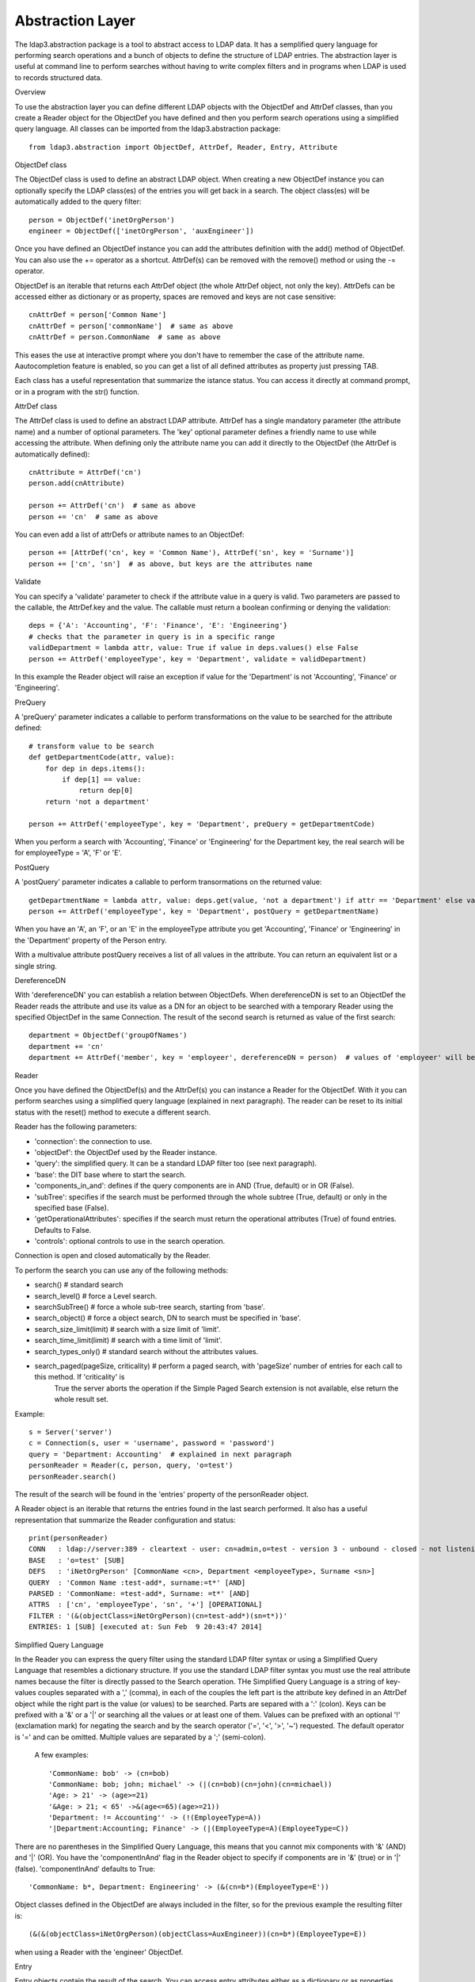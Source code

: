#################
Abstraction Layer
#################

The ldap3.abstraction package is a tool to abstract access to LDAP data. It has a semplified query language for performing search operations
and a bunch of objects to define the structure of LDAP entries.
The abstraction layer is useful at command line to perform searches without having to write complex filters and in programs when LDAP is used to records
structured data.


Overview

To use the abstraction layer you can define different LDAP objects with the ObjectDef and AttrDef classes, than you create a Reader object for the
ObjectDef you have defined and then you perform search operations using a simplified query language.
All classes can be imported from the ldap3.abstraction package::

    from ldap3.abstraction import ObjectDef, AttrDef, Reader, Entry, Attribute


ObjectDef class

The ObjectDef class is used to define an abstract LDAP object.
When creating a new ObjectDef instance you can optionally specify the LDAP class(es) of the entries you will get back in a search.
The object class(es) will be automatically added to the query filter::

    person = ObjectDef('inetOrgPerson')
    engineer = ObjectDef(['inetOrgPerson', 'auxEngineer'])

Once you have defined an ObjectDef instance you can add the attributes definition with the add() method of ObjectDef. You can also use the += operator as a shortcut.
AttrDef(s) can be removed with the remove() method or using the -= operator.

ObjectDef is an iterable that returns each AttrDef object (the whole AttrDef object, not only the key).
AttrDefs can be accessed either as dictionary or as property, spaces are removed and keys are not case sensitive::

    cnAttrDef = person['Common Name']
    cnAttrDef = person['commonName']  # same as above
    cnAttrDef = person.CommonName  # same as above

This eases the use at interactive prompt where you don't have to remember the case of the attribute name. Aautocompletion feature is enabled, so you can get
a list of all defined attributes as property just pressing TAB.

Each class has a useful representation that summarize the istance status. You can access it directly at command prompt, or in a program with the str() function.


AttrDef class

The AttrDef class is used to define an abstract LDAP attribute.
AttrDef has a single mandatory parameter (the attribute name) and a number of optional parameters. The 'key' optional parameter defines a friendly name to use
while accessing the attribute. When defining only the attribute name you can add it directly to the ObjectDef (the AttrDef is automatically defined)::

    cnAttribute = AttrDef('cn')
    person.add(cnAttribute)

    person += AttrDef('cn')  # same as above
    person += 'cn'  # same as above

You can even add a list of attrDefs or attribute names to an ObjectDef::

    person += [AttrDef('cn', key = 'Common Name'), AttrDef('sn', key = 'Surname')]
    person += ['cn', 'sn']  # as above, but keys are the attributes name


Validate

You can specify a 'validate' parameter to check if the attribute value in a query is valid.
Two parameters are passed to the callable, the AttrDef.key and the value. The callable must return a boolean confirming or denying the validation::

    deps = {'A': 'Accounting', 'F': 'Finance', 'E': 'Engineering'}
    # checks that the parameter in query is in a specific range
    validDepartment = lambda attr, value: True if value in deps.values() else False
    person += AttrDef('employeeType', key = 'Department', validate = validDepartment)

In this example the Reader object will raise an exception if value for the 'Department' is not 'Accounting', 'Finance' or 'Engineering'.


PreQuery

A 'preQuery' parameter indicates a callable to perform transformations on the value to be searched for the attribute defined::

    # transform value to be search
    def getDepartmentCode(attr, value):
        for dep in deps.items():
            if dep[1] == value:
                return dep[0]
        return 'not a department'

    person += AttrDef('employeeType', key = 'Department', preQuery = getDepartmentCode)

When you perform a search with 'Accounting', 'Finance' or 'Engineering' for the Department key, the real search will be for employeeType = 'A', 'F' or 'E'.


PostQuery

A 'postQuery' parameter indicates a callable to perform transormations on the returned value::

    getDepartmentName = lambda attr, value: deps.get(value, 'not a department') if attr == 'Department' else value
    person += AttrDef('employeeType', key = 'Department', postQuery = getDepartmentName)

When you have an 'A', an 'F', or an 'E' in the employeeType attribute you get 'Accounting', 'Finance' or 'Engineering' in the 'Department' property
of the Person entry.

With a multivalue attribute postQuery receives a list of all values in the attribute. You can return an equivalent list or a single string.


DereferenceDN

With 'dereferenceDN' you can establish a relation between ObjectDefs. When dereferenceDN is set to an ObjectDef the Reader reads the attribute and use its value as
a DN for an object to be searched with a temporary Reader using the specified ObjectDef in the same Connection. The result of the second search is returned
as value of the first search::

    department = ObjectDef('groupOfNames')
    department += 'cn'
    department += AttrDef('member', key = 'employeer', dereferenceDN = person)  # values of 'employeer' will be the 'Person' entries members of the found department


Reader

Once you have defined the ObjectDef(s) and the AttrDef(s) you can instance a Reader for the ObjectDef. With it you can perform searches using a simplified
query language (explained in next paragraph). The reader can be reset to its initial status with the reset() method to execute a different search.

Reader has the following parameters:

- 'connection': the connection to use.

- 'objectDef': the ObjectDef used by the Reader instance.

- 'query': the simplified query. It can be a standard LDAP filter too (see next paragraph).

- 'base': the DIT base where to start the search.

- 'components_in_and': defines if the query components are in AND (True, default) or in OR (False).

- 'subTree': specifies if the search must be performed through the whole subtree (True, default) or only in the specified base (False).

- 'getOperationalAttributes': specifies if the search must return the operational attributes (True) of found entries. Defaults to False.

- 'controls': optional controls to use in the search operation.

Connection is open and closed automatically by the Reader.

To perform the search you can use any of the following methods:

- search()  # standard search

- search_level()  # force a Level search.

- searchSubTree()  # force a whole sub-tree search, starting from 'base'.

- search_object()  # force a object search, DN to search must be specified in 'base'.

- search_size_limit(limit)  # search with a size limit of 'limit'.

- search_time_limit(limit)  # search with a time limit of 'limit'.

- search_types_only()  # standard search without the attributes values.

- search_paged(pageSize, criticality)  # perform a paged search, with 'pageSize' number of entries for each call to this method. If 'criticality' is
                                      True the server aborts the operation if the Simple Paged Search extension is not available, else return the whole result set.

Example::

    s = Server('server')
    c = Connection(s, user = 'username', password = 'password')
    query = 'Department: Accounting'  # explained in next paragraph
    personReader = Reader(c, person, query, 'o=test')
    personReader.search()

The result of the search will be found in the 'entries' property of the personReader object.

A Reader object is an iterable that returns the entries found in the last search performed. It also  has a useful representation that summarize the Reader
configuration and status::

    print(personReader)
    CONN   : ldap://server:389 - cleartext - user: cn=admin,o=test - version 3 - unbound - closed - not listening - SyncWaitStrategy
    BASE   : 'o=test' [SUB]
    DEFS   : 'iNetOrgPerson' [CommonName <cn>, Department <employeeType>, Surname <sn>]
    QUERY  : 'Common Name :test-add*, surname:=t*' [AND]
    PARSED : 'CommonName: =test-add*, Surname: =t*' [AND]
    ATTRS  : ['cn', 'employeeType', 'sn', '+'] [OPERATIONAL]
    FILTER : '(&(objectClass=iNetOrgPerson)(cn=test-add*)(sn=t*))'
    ENTRIES: 1 [SUB] [executed at: Sun Feb  9 20:43:47 2014]


Simplified Query Language

In the Reader you can express the query filter using the standard LDAP filter syntax or using a Simplified Query Language that resembles a dictionary structure.
If you use the standard LDAP filter syntax you must use the real attribute names because the filter is directly passed to the Search operation.
THe Simplified Query Language is a string of key-values couples separated with a ',' (comma), in each of the couples the left part is the attribute key defined
in an AttrDef object while the right part is the value (or values) to be searched. Parts are separed with a ':' (colon). Keys can be prefixed with a '&' or a '|'
or searching all the values or at least one of them. Values can be prefixed with an optional '!' (exclamation mark) for negating the search and by the search
operator ('=', '<', '>', '~') requested. The default operator is '=' and can be omitted. Multiple values are separated by a ';' (semi-colon).

    A few examples::

    'CommonName: bob' -> (cn=bob)
    'CommonName: bob; john; michael' -> (|(cn=bob)(cn=john)(cn=michael))
    'Age: > 21' -> (age>=21)
    '&Age: > 21; < 65' ->&(age<=65)(age>=21))
    'Department: != Accounting'' -> (!(EmployeeType=A))
    '|Department:Accounting; Finance' -> (|(EmployeeType=A)(EmployeeType=C))

There are no parentheses in the Simplified Query Language, this means that you cannot mix components with '&' (AND)  and '|' (OR). You have the 'componentInAnd'
flag in the Reader object to specify if components are in '&' (true) or in '|' (false). 'componentInAnd' defaults to True::

    'CommonName: b*, Department: Engineering' -> (&(cn=b*)(EmployeeType=E'))

Object classes defined in the ObjectDef are always included in the filter, so for the previous example the resulting filter is::

    (&(&(objectClass=iNetOrgPerson)(objectClass=AuxEngineer))(cn=b*)(EmployeeType=E))

when using a Reader with the 'engineer' ObjectDef.


Entry

Entry objects contain the result of the search. You can access entry attributes either as a dictionary or as properties using the AttrDef key you specified in
the ObjectDef. entry['CommonName'] is the same of entry.CommonName.

Each Entry has a get_entry_dn() method that contains the distinguished name of the LDAP entry, and a get_entry_reader() method that contains a reference
to the Reader used to read the entry.

Attributes are stored in an internal dictionary with case insensitive access by the key defined in the AttrDef. You can even access the raw attribute with
the get_raw_attribute(attributeName) to get an attribute raw value, or get_raw_attributes() to get the whole raw attributes dictionary.

Entry is a read only object, you cannot modify or add any property to it. It's an iterable object that returns an attribute object at each iteration. Note that
you get back the whole attribute object, not only the key as in a standard dictionary::

    personEntry = personReader.entries[0]
    for attr in personEntry:
        print(attr.key)


Attribute

Values found for each attribute are stored in the Attribute object. You can access the 'values' and the 'rawValues' lists. You can also get a reference to the
relevant AttrDef in the 'definition' property, and to the relevant Entry in the 'entry' property. You can iterate over the Attribute to get each value::

    personCommonName = personEntry.CommonName
    for cn in personCommonName:
        print(cn)
        print(cn.rawValues)

If the Attribute has a single value you get it in the 'value' property. This is useful while using the Python interpreter at the interactive prompt. If the Attribute
has more than one value you get the same 'values' list in 'value'. When you want to assign the attribute value to a variable you must use 'value' (or 'values' if you always
want a list)::

    myDepartment = personEntry.Department.value


OperationalAttribute

The OperationalAttribute class is used to store Operational Attributes read with the 'getOperationalAttributes' of the Reader object set to True. It's the same
of the Attribute class except for the 'definition' property that is not present.
